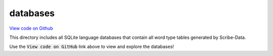 databases
=========

`View code on Github <https://github.com/scribe-org/Scribe-Data/blob/main/src/scribe_data/load/databases>`_

This directory includes all SQLite language databases that contain all word type tables generated by Scribe-Data.

Use the :code:`View code on GitHub` link above to view and explore the databases!
